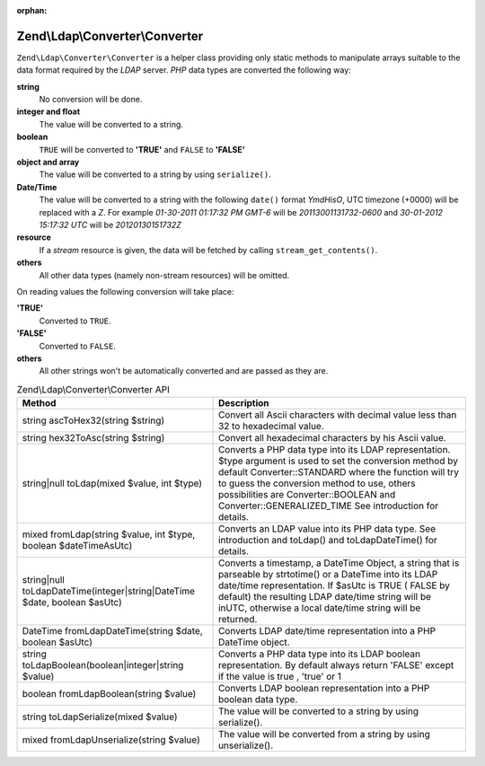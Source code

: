 :orphan:

.. _zend.ldap.api.reference.zend-ldap-converter-converter:

Zend\\Ldap\\Converter\\Converter
================================

``Zend\Ldap\Converter\Converter`` is a helper class providing only static methods to manipulate arrays suitable to
the data format required by the *LDAP* server. *PHP* data types are converted the following way:

**string**
   No conversion will be done.

**integer and float**
   The value will be converted to a string.

**boolean**
   ``TRUE`` will be converted to **'TRUE'** and ``FALSE`` to **'FALSE'**

**object and array**
   The value will be converted to a string by using ``serialize()``.

**Date/Time**
   The value will be converted to a string with the following ``date()`` format *YmdHisO*, UTC timezone (+0000)
   will be replaced with a *Z*. For example *01-30-2011 01:17:32 PM GMT-6* will be *20113001131732-0600* and
   *30-01-2012 15:17:32 UTC* will be *20120130151732Z*

**resource**
   If a *stream* resource is given, the data will be fetched by calling ``stream_get_contents()``.

**others**
   All other data types (namely non-stream resources) will be omitted.

On reading values the following conversion will take place:

**'TRUE'**
   Converted to ``TRUE``.

**'FALSE'**
   Converted to ``FALSE``.

**others**
   All other strings won't be automatically converted and are passed as they are.

.. _zend.ldap.api.reference.zend-ldap-converter-converter.table:

.. table:: Zend\\Ldap\\Converter\\Converter API

   +-------------------------------------------------------------------------+----------------------------------------------------------------------------------------------------------------------------------------------------------------------------------------------------------------------------------------------------------------------------------------------------------------------+
   |Method                                                                   |Description                                                                                                                                                                                                                                                                                                           |
   +=========================================================================+======================================================================================================================================================================================================================================================================================================================+
   |string ascToHex32(string $string)                                        |Convert all Ascii characters with decimal value less than 32 to hexadecimal value.                                                                                                                                                                                                                                    |
   +-------------------------------------------------------------------------+----------------------------------------------------------------------------------------------------------------------------------------------------------------------------------------------------------------------------------------------------------------------------------------------------------------------+
   |string hex32ToAsc(string $string)                                        |Convert all hexadecimal characters by his Ascii value.                                                                                                                                                                                                                                                                |
   +-------------------------------------------------------------------------+----------------------------------------------------------------------------------------------------------------------------------------------------------------------------------------------------------------------------------------------------------------------------------------------------------------------+
   |string|null toLdap(mixed $value, int $type)                              |Converts a PHP data type into its LDAP representation. $type argument is used to set the conversion method by default Converter::STANDARD where the function will try to guess the conversion method to use, others possibilities are Converter::BOOLEAN and Converter::GENERALIZED_TIME See introduction for details.|
   +-------------------------------------------------------------------------+----------------------------------------------------------------------------------------------------------------------------------------------------------------------------------------------------------------------------------------------------------------------------------------------------------------------+
   |mixed fromLdap(string $value, int $type, boolean $dateTimeAsUtc)         |Converts an LDAP value into its PHP data type. See introduction and toLdap() and toLdapDateTime() for details.                                                                                                                                                                                                        |
   +-------------------------------------------------------------------------+----------------------------------------------------------------------------------------------------------------------------------------------------------------------------------------------------------------------------------------------------------------------------------------------------------------------+
   |string|null toLdapDateTime(integer|string|DateTime $date, boolean $asUtc)|Converts a timestamp, a DateTime Object, a string that is parseable by strtotime() or a DateTime into its LDAP date/time representation. If $asUtc is TRUE ( FALSE by default) the resulting LDAP date/time string will be inUTC, otherwise a local date/time string will be returned.                                |
   +-------------------------------------------------------------------------+----------------------------------------------------------------------------------------------------------------------------------------------------------------------------------------------------------------------------------------------------------------------------------------------------------------------+
   |DateTime fromLdapDateTime(string $date, boolean $asUtc)                  |Converts LDAP date/time representation into a PHP DateTime object.                                                                                                                                                                                                                                                    |
   +-------------------------------------------------------------------------+----------------------------------------------------------------------------------------------------------------------------------------------------------------------------------------------------------------------------------------------------------------------------------------------------------------------+
   |string toLdapBoolean(boolean|integer|string $value)                      |Converts a PHP data type into its LDAP boolean representation. By default always return 'FALSE' except if the value is true , 'true' or 1                                                                                                                                                                             |
   +-------------------------------------------------------------------------+----------------------------------------------------------------------------------------------------------------------------------------------------------------------------------------------------------------------------------------------------------------------------------------------------------------------+
   |boolean fromLdapBoolean(string $value)                                   |Converts LDAP boolean representation into a PHP boolean data type.                                                                                                                                                                                                                                                    |
   +-------------------------------------------------------------------------+----------------------------------------------------------------------------------------------------------------------------------------------------------------------------------------------------------------------------------------------------------------------------------------------------------------------+
   |string toLdapSerialize(mixed $value)                                     |The value will be converted to a string by using serialize().                                                                                                                                                                                                                                                         |
   +-------------------------------------------------------------------------+----------------------------------------------------------------------------------------------------------------------------------------------------------------------------------------------------------------------------------------------------------------------------------------------------------------------+
   |mixed fromLdapUnserialize(string $value)                                 |The value will be converted from a string by using unserialize().                                                                                                                                                                                                                                                     |
   +-------------------------------------------------------------------------+----------------------------------------------------------------------------------------------------------------------------------------------------------------------------------------------------------------------------------------------------------------------------------------------------------------------+


